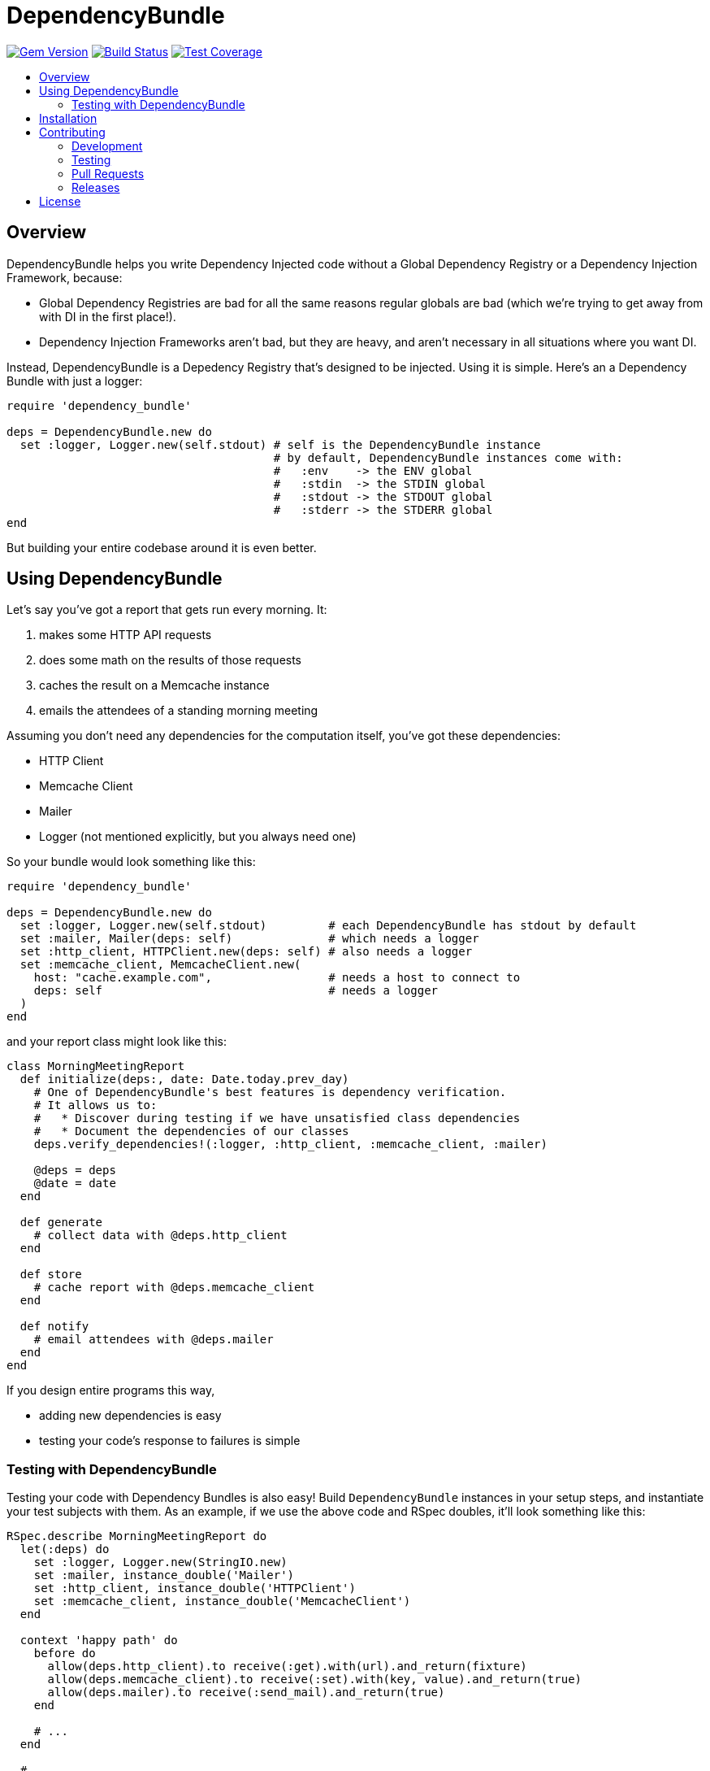 = DependencyBundle
:ext-relative: .adoc
:source-highlighter: coderay
:sectanchors:
:linkattrs:
:icons: font
:toc: macro
:toc-title:
:toclevels: 3
ifdef::env-github[]
:tip-caption: :bulb:
:note-caption: :information_source:
:important-caption: :heavy_exclamation_mark:
:caution-caption: :fire:
:warning-caption: :warning:
endif::[]

https://badge.fury.io/rb/dependency_bundle[image:https://badge.fury.io/rb/dependency_bundle.png[Gem Version]]
https://travis-ci.org/yarmiganosca/dependency_bundle[image:https://secure.travis-ci.org/yarmiganosca/dependency_bundle.png[Build Status]]
https://coveralls.io/r/yarmiganosca/dependency_bundle[image:https://coveralls.io/repos/yarmiganosca/dependency_bundle/badge.png?branch=master[Test Coverage]]

toc::[]

== Overview

DependencyBundle helps you write Dependency Injected code without a Global Dependency Registry or a Dependency Injection Framework, because:

* Global Dependency Registries are bad for all the same reasons regular globals are bad (which we're trying to get away from with DI in the first place!).
* Dependency Injection Frameworks aren't bad, but they are heavy, and aren't necessary in all situations where you want DI.

Instead, DependencyBundle is a Depedency Registry that's designed to be injected. Using it is simple. Here's an a Dependency Bundle with just a logger:

[source,ruby]
----
require 'dependency_bundle'

deps = DependencyBundle.new do
  set :logger, Logger.new(self.stdout) # self is the DependencyBundle instance
                                       # by default, DependencyBundle instances come with:
                                       #   :env    -> the ENV global
                                       #   :stdin  -> the STDIN global
                                       #   :stdout -> the STDOUT global
                                       #   :stderr -> the STDERR global
end
----

But building your entire codebase around it is even better.

== Using DependencyBundle

Let's say you've got a report that gets run every morning. It:

. makes some HTTP API requests
. does some math on the results of those requests
. caches the result on a Memcache instance
. emails the attendees of a standing morning meeting

Assuming you don't need any dependencies for the computation itself, you've got these dependencies:

* HTTP Client
* Memcache Client
* Mailer
* Logger (not mentioned explicitly, but you always need one)

So your bundle would look something like this:

[source,ruby]
----
require 'dependency_bundle'

deps = DependencyBundle.new do
  set :logger, Logger.new(self.stdout)         # each DependencyBundle has stdout by default
  set :mailer, Mailer(deps: self)              # which needs a logger
  set :http_client, HTTPClient.new(deps: self) # also needs a logger
  set :memcache_client, MemcacheClient.new(
    host: "cache.example.com",                 # needs a host to connect to
    deps: self                                 # needs a logger
  )
end
----

and your report class might look like this:

[source,ruby]
----
class MorningMeetingReport
  def initialize(deps:, date: Date.today.prev_day)
    # One of DependencyBundle's best features is dependency verification.
    # It allows us to:
    #   * Discover during testing if we have unsatisfied class dependencies
    #   * Document the dependencies of our classes
    deps.verify_dependencies!(:logger, :http_client, :memcache_client, :mailer)

    @deps = deps
    @date = date
  end

  def generate
    # collect data with @deps.http_client
  end

  def store
    # cache report with @deps.memcache_client
  end

  def notify
    # email attendees with @deps.mailer
  end
end
----

If you design entire programs this way,

* adding new dependencies is easy
* testing your code's response to failures is simple

=== Testing with DependencyBundle

Testing your code with Dependency Bundles is also easy! Build `DependencyBundle` instances in your setup steps, and instantiate your test subjects with them. As an example, if we use the above code and RSpec doubles, it'll look something like this:

[source,ruby]
----
RSpec.describe MorningMeetingReport do
  let(:deps) do
    set :logger, Logger.new(StringIO.new)
    set :mailer, instance_double('Mailer')
    set :http_client, instance_double('HTTPClient')
    set :memcache_client, instance_double('MemcacheClient')
  end

  context 'happy path' do
    before do
      allow(deps.http_client).to receive(:get).with(url).and_return(fixture)
      allow(deps.memcache_client).to receive(:set).with(key, value).and_return(true)
      allow(deps.mailer).to receive(:send_mail).and_return(true)
    end

    # ...
  end

  # ...
end
----

== Installation

Add this line to your application's Gemfile:

[source,ruby]
----
gem 'dependency_bundle'
----

And then execute:

[subs=+macros]
----
+++<span style="pointer-events:none;user-select:none;">$ </span>+++bundle install
----

Or install it yourself as:

[subs=+macros]
----
+++<span style="pointer-events:none;user-select:none;">$ </span>+++gem install dependency_bundle
----

== Contributing

Bug reports and pull requests are welcome on GitHub at https://github.com/yarmiganosca/dependency_bundle

[IMPORTANT]
.Code of Conduct
====
This project is intended to be a safe, welcoming space for collaboration, and contributors are expected to adhere to the http://contributor-covenant.org[Contributor Convenant] code of conduct.
====

=== Development

After checking out the repo, run `bin/setup` to install dependencies. Then, run `rake spec` to run the tests. You can also run `bin/console` for an interactive prompt that will allow you to experiment.

To install this gem onto your local machine, run `bundle exec rake install`.

=== Testing

To run all the tests, run `bundle exec rspec`.

=== Pull Requests

Pull requests should be well-scoped and include tests appropriate to the changes.

When submitting a pull request that changes user-facing behavior, add release note lines to the commit message body http://github.com/yarmiganosca/structured_changelog#with-multiple-contributors[like this]. You can preview your release lines by running

[subs=+macros]
----
+++<span style="pointer-events:none;user-select:none;">$ </span>+++bundle exec rake changelog:preview
----

=== Releases

Releasing a new version is a 2-step process.

First, run

[subs=+macros]
----
+++<span style="pointer-events:none;user-select:none;">$ </span>+++bundle exec rake changelog:compile
----

This will add a new release section before the other release sections. It will contain all the release notes in the commit messages since the last release, and will be prepopulated with the minimum possible version given those changes. Proof-read it and reorder the notes if you think doing so would be necessary or clearer. Feel free to increase the version if necessary (to force a major release, for example).

Once you're satisfied, run

[subs=+macros]
----
+++<span style="pointer-events:none;user-select:none;">$ </span>+++bundle exec rake changelog:release
----

This will create a git tag for the version, push git commits and tags, and push the `.gem` file to https://rubygems.org[rubygems.org].

== License

The gem is available as open source under the terms of the https://opensource.org/licenses/MIT[MIT License].
